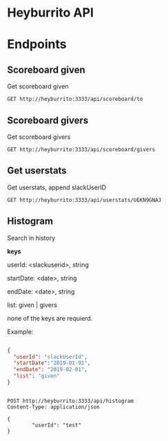 * Heyburrito API

* Endpoints
** Scoreboard given

Get scoreboard given

#+BEGIN_SRC http :pretty
GET http://heyburrito:3333/api/scoreboard/to
#+END_SRC

#+RESULTS:
: {
:   "error": false,
:   "code": 200,
:   "message": "ok",
:   "data": []
: }

** Scoreboard givers

Get scoreboard givers

#+BEGIN_SRC http :pretty
GET http://heyburrito:3333/api/scoreboard/givers
#+END_SRC

#+RESULTS:
#+begin_example
{
  "error": false,
  "code": 200,
  "message": null,
  "data": [
    {
      "username": "UEKN9GNAJ",
      "name": "chralp",
      "score": 6,
      "avatar": "https://secure.gravatar.com/avatar/c8facda114a361db902d0cbf6481e819.jpg?s=48&d=https%3A%2F%2Fa.slack-edge.com%2F00b63%2Fimg%2Favatars%2Fava_0006-48.png"
    }
  ]
}
#+end_example

** Get userstats

Get userstats, append slackUserID

#+BEGIN_SRC http :pretty
GET http://heyburrito:3333/api/userstats/UEKN9GNAJ
#+END_SRC

#+RESULTS:
#+begin_example
{
  "error": false,
  "code": 200,
  "message": null,
  "data": {
    "user": {
      "username": "UEKN9GNAJ",
      "name": "chralp",
      "score": 3,
      "given": 6,
      "today": 1,
      "avatar": "https://secure.gravatar.com/avatar/c8facda114a361db902d0cbf6481e819.jpg?s=48&d=https%3A%2F%2Fa.slack-edge.com%2F00b63%2Fimg%2Favatars%2Fava_0006-48.png"
    },
    "gived": [
      {
        "username": "UEHUXHG0G",
        "name": "Stefan",
        "score": 3,
        "avatar": "https://secure.gravatar.com/avatar/1d9ae0f0ee4c6e66ec367005b82b459b.jpg?s=48&d=https%3A%2F%2Fa.slack-edge.com%2F00b63%2Fimg%2Favatars%2Fava_0016-48.png"
      },
      {
        "username": "UEKN9GNAJ",
        "name": "chralp",
        "score": 3,
        "avatar": "https://secure.gravatar.com/avatar/c8facda114a361db902d0cbf6481e819.jpg?s=48&d=https%3A%2F%2Fa.slack-edge.com%2F00b63%2Fimg%2Favatars%2Fava_0006-48.png"
      }
    ],
    "givers": [
      {
        "username": "UEKN9GNAJ",
        "name": "chralp",
        "score": 3,
        "avatar": "https://secure.gravatar.com/avatar/c8facda114a361db902d0cbf6481e819.jpg?s=48&d=https%3A%2F%2Fa.slack-edge.com%2F00b63%2Fimg%2Favatars%2Fava_0006-48.png"
      }
    ]
  }
}
#+end_example

** Histogram

Search in history

*keys*

userId: <slackuserid>, string

startDate: <date>, string

endDate: <date>, string

list: given | givers

none of the keys are requierd.


Example:
#+BEGIN_SRC json

    {
      "userId": "slackUserId",
      "startDate":"2019-01-01",
      "endDate": "2019-02-01",
      "list": "given"
    }


#+END_SRC

#+BEGIN_SRC http :pretty
  POST http://heyburrito:3333/api/histogram
  Content-Type: application/json

  {
          "userId": "test"
  }
#+END_SRC

#+RESULTS:
: {
:   "error": true
: }
